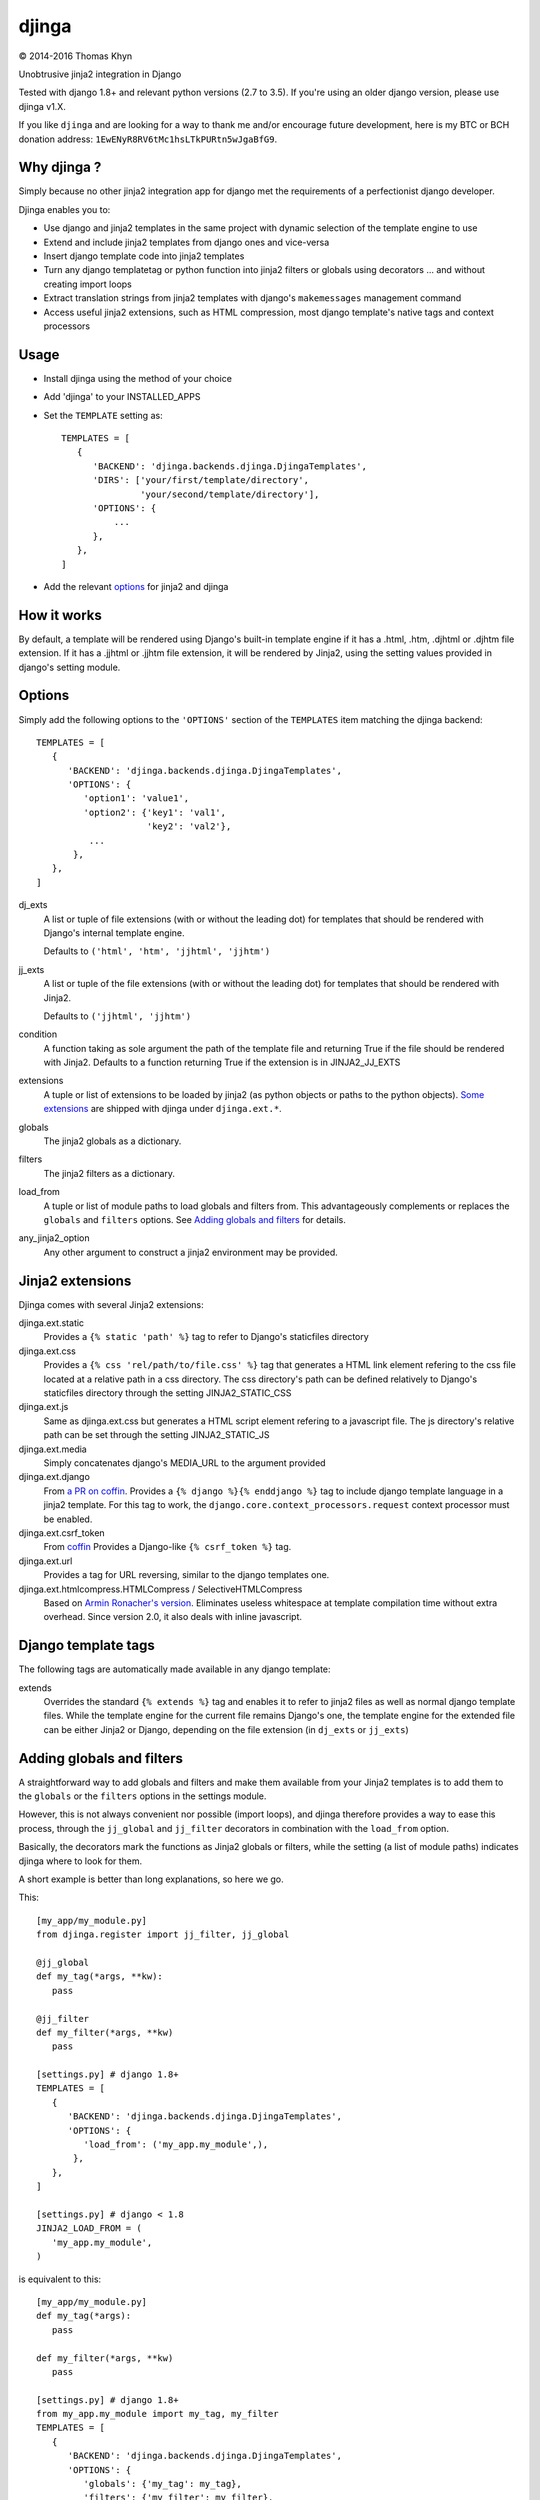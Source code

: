 djinga
======

|copyright| 2014-2016 Thomas Khyn

Unobtrusive jinja2 integration in Django

Tested with django 1.8+ and relevant python versions (2.7 to 3.5). If you're
using an older django version, please use djinga v1.X.

If you like ``djinga`` and are looking for a way to thank me and/or encourage
future development, here is my BTC or BCH donation address:
``1EwENyR8RV6tMc1hsLTkPURtn5wJgaBfG9``.


Why djinga ?
------------

Simply because no other jinja2 integration app for django met the requirements
of a perfectionist django developer.

Djinga enables you to:

- Use django and jinja2 templates in the same project with dynamic selection
  of the template engine to use
- Extend and include jinja2 templates from django ones and vice-versa
- Insert django template code into jinja2 templates
- Turn any django templatetag or python function into jinja2 filters or
  globals using decorators ... and without creating import loops
- Extract translation strings from jinja2 templates with django's
  ``makemessages`` management command
- Access useful jinja2 extensions, such as HTML compression, most django
  template's native tags and context processors


Usage
-----

- Install djinga using the method of your choice
- Add 'djinga' to your INSTALLED_APPS
- Set the ``TEMPLATE`` setting as::

   TEMPLATES = [
      {
         'BACKEND': 'djinga.backends.djinga.DjingaTemplates',
         'DIRS': ['your/first/template/directory',
                  'your/second/template/directory'],
         'OPTIONS': {
             ...
         },
      },
   ]

- Add the relevant `options`_ for jinja2 and djinga


How it works
------------

By default, a template will be rendered using Django's built-in template engine
if it has a .html, .htm, .djhtml or .djhtm file extension. If it has a .jjhtml
or .jjhtm file extension, it will be rendered by Jinja2, using the setting
values provided in django's setting module.


Options
-------

Simply add the following options to the ``'OPTIONS'`` section of the
``TEMPLATES`` item matching the djinga backend::

   TEMPLATES = [
      {
         'BACKEND': 'djinga.backends.djinga.DjingaTemplates',
         'OPTIONS': {
            'option1': 'value1',
            'option2': {'key1': 'val1',
                        'key2': 'val2'},
             ...
          },
      },
   ]


dj_exts
   A list or tuple of file extensions (with or without the leading dot) for
   templates that should be rendered with Django's internal template engine.

   Defaults to ``('html', 'htm', 'jjhtml', 'jjhtm')``

jj_exts
   A list or tuple of the file extensions (with or without the leading dot) for
   templates that should be rendered with Jinja2.

   Defaults to ``('jjhtml', 'jjhtm')``

condition
   A function taking as sole argument the path of the template file and
   returning True if the file should be rendered with Jinja2. Defaults to a
   function returning True if the extension is in JINJA2_JJ_EXTS

extensions
   A tuple or list of extensions to be loaded by jinja2 (as python objects or
   paths to the python objects). `Some extensions`_ are shipped with
   djinga under ``djinga.ext.*``.

globals
   The jinja2 globals as a dictionary.

filters
   The jinja2 filters as a dictionary.

load_from
   A tuple or list of module paths to load globals and filters from. This
   advantageously complements or replaces the ``globals`` and
   ``filters`` options. See `Adding globals and filters`_ for details.

any_jinja2_option
   Any other argument to construct a jinja2 environment may be provided.


Jinja2 extensions
-----------------

Djinga comes with several Jinja2 extensions:

djinga.ext.static
   Provides a ``{% static 'path' %}`` tag to refer to Django's staticfiles
   directory

djinga.ext.css
   Provides a ``{% css 'rel/path/to/file.css' %}`` tag that generates a
   HTML link element refering to the css file located at a relative path in
   a css directory. The css directory's path can be defined relatively to
   Django's staticfiles directory through the setting JINJA2_STATIC_CSS

djinga.ext.js
   Same as djinga.ext.css but generates a HTML script element refering to a
   javascript file. The js directory's relative path can be set through the
   setting JINJA2_STATIC_JS

djinga.ext.media
   Simply concatenates django's MEDIA_URL to the argument provided

djinga.ext.django
   From `a PR on coffin`_.
   Provides a ``{% django %}{% enddjango %}`` tag to include django template
   language in a jinja2 template. For this tag to work, the
   ``django.core.context_processors.request`` context processor must be
   enabled.

djinga.ext.csrf_token
   From coffin_
   Provides a Django-like ``{% csrf_token %}`` tag.

djinga.ext.url
   Provides a tag for URL reversing, similar to the django templates one.

djinga.ext.htmlcompress.HTMLCompress / SelectiveHTMLCompress
   Based on `Armin Ronacher's version`_.
   Eliminates useless whitespace at template compilation time without extra
   overhead. Since version 2.0, it also deals with inline javascript.

Django template tags
--------------------

The following tags are automatically made available in any django template:

extends
   Overrides the standard ``{% extends %}`` tag and enables it to refer to
   jinja2 files as well as normal django template files. While the template
   engine for the current file remains Django's one, the template engine for
   the extended file can be either Jinja2 or Django, depending on the file
   extension (in ``dj_exts`` or ``jj_exts``)


Adding globals and filters
--------------------------

A straightforward way to add globals and filters and make them available from
your Jinja2 templates is to add them to the ``globals`` or the ``filters``
options in the settings module.

However, this is not always convenient nor possible (import loops), and djinga
therefore provides a way to ease this process, through the ``jj_global`` and
``jj_filter`` decorators in combination with the ``load_from`` option.

Basically, the decorators mark the functions as Jinja2 globals or filters,
while the setting (a list of module paths) indicates djinga where to look for
them.

A short example is better than long explanations, so here we go.

This::

   [my_app/my_module.py]
   from djinga.register import jj_filter, jj_global

   @jj_global
   def my_tag(*args, **kw):
      pass

   @jj_filter
   def my_filter(*args, **kw)
      pass

   [settings.py] # django 1.8+
   TEMPLATES = [
      {
         'BACKEND': 'djinga.backends.djinga.DjingaTemplates',
         'OPTIONS': {
            'load_from': ('my_app.my_module',),
          },
      },
   ]

   [settings.py] # django < 1.8
   JINJA2_LOAD_FROM = (
      'my_app.my_module',
   )

is equivalent to this::

   [my_app/my_module.py]
   def my_tag(*args):
      pass

   def my_filter(*args, **kw)
      pass

   [settings.py] # django 1.8+
   from my_app.my_module import my_tag, my_filter
   TEMPLATES = [
      {
         'BACKEND': 'djinga.backends.djinga.DjingaTemplates',
         'OPTIONS': {
            'globals': {'my_tag': my_tag},
            'filters': {'my_filter': my_filter},
          },
      },
   ]

   [settings.py] # django < 1.8
   from my_app.my_module import my_tag, my_filter
   JINJA2_GLOBALS = {'my_tag': my_tag}
   JINJA2_FILTERS = {'my_filter': my_filter}

...with the significant advantage of not requiring a possibly issue-prone
``import`` statement in the ``settings`` module.

The ``jj_global`` and ``jj_filter`` decorators are compatible with any of the
`Jinja2 built-in decorators`_. They do not affect the behavior nor the
signature of the decorated function, so you can use it normally (as a normal
Django template tag or filter, for example).

The collected globals and filters are appended to the ones already specified
in ``globals`` and ``filters``.


``makemesssages`` management command
------------------------------------

Adapted from coffin_.

Djinga overrides the Django ``makemessages`` core management command to include
the specific Jinja2 translation tags and ensure the strings marked for
translation in Jinja2 templates appear in the translations dictionary.


.. |copyright| unicode:: 0xA9

.. _django-jinja: https://github.com/niwibe/django-jinja
.. _django-jinja2: https://github.com/yuchant/django-jinja2
.. _`Some extensions`: `Jinja2 extensions`_
.. _`a PR on coffin`: https://github.com/coffin/coffin/pull/12/files?short_path=88b99bb#diff-e511b022f54e135b99f896c8fb355067R131
.. _coffin: https://github.com/coffin/coffin/pull/12/files?short_path=88b99bb
.. _`Armin Ronacher's version`: https://github.com/mitsuhiko/jinja2-htmlcompress/blob/master/jinja2htmlcompress.py
.. _`Jinja2 built-in decorators`: http://jinja.pocoo.org/docs/api/#utilities
